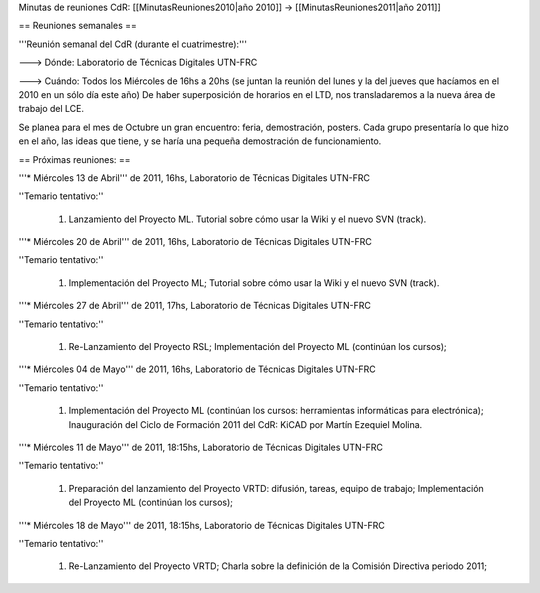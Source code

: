 Minutas de reuniones CdR: [[MinutasReuniones2010|año 2010]] -> [[MinutasReuniones2011|año 2011]]

== Reuniones semanales ==

'''Reunión semanal del CdR (durante el cuatrimestre):'''

---> Dónde:  Laboratorio de Técnicas Digitales UTN-FRC

---> Cuándo: Todos los Miércoles de 16hs a 20hs (se juntan la reunión del lunes y la del jueves que hacíamos en el 2010 en un sólo día este año) De haber superposición de horarios en el LTD, nos transladaremos a la nueva área de trabajo del LCE.

Se planea para el mes de Octubre un gran encuentro: feria, demostración, posters. Cada grupo presentaría lo que hizo en el año, las ideas que tiene, y se haría una pequeña demostración de funcionamiento.

== Próximas reuniones: ==

'''* Miércoles 13 de Abril''' de 2011, 16hs, Laboratorio de Técnicas Digitales UTN-FRC

''Temario tentativo:''

 1. Lanzamiento del Proyecto ML. Tutorial sobre cómo usar la Wiki y el nuevo SVN (track).

'''* Miércoles 20 de Abril''' de 2011, 16hs, Laboratorio de Técnicas Digitales UTN-FRC

''Temario tentativo:''

 1. Implementación del Proyecto ML; Tutorial sobre cómo usar la Wiki y el nuevo SVN (track).

'''* Miércoles 27 de Abril''' de 2011, 17hs, Laboratorio de Técnicas Digitales UTN-FRC

''Temario tentativo:''

 1. Re-Lanzamiento del Proyecto RSL; Implementación del Proyecto ML (continúan los cursos);

'''* Miércoles 04 de Mayo''' de 2011, 16hs, Laboratorio de Técnicas Digitales UTN-FRC

''Temario tentativo:''

 1. Implementación del Proyecto ML (continúan los cursos: herramientas informáticas para electrónica); Inauguración del Ciclo de Formación 2011 del CdR: KiCAD por Martín Ezequiel Molina.

'''* Miércoles 11 de Mayo''' de 2011, 18:15hs, Laboratorio de Técnicas Digitales UTN-FRC

''Temario tentativo:''

 1. Preparación del lanzamiento del Proyecto VRTD: difusión, tareas, equipo de trabajo; Implementación del Proyecto ML (continúan los cursos);

'''* Miércoles 18 de Mayo''' de 2011, 18:15hs, Laboratorio de Técnicas Digitales UTN-FRC

''Temario tentativo:''

 1. Re-Lanzamiento del Proyecto VRTD; Charla sobre la definición de la Comisión Directiva periodo 2011;
